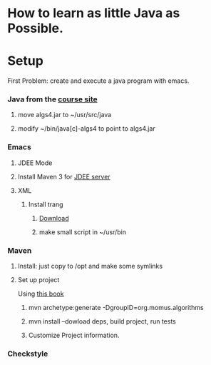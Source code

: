* How to learn as little Java as Possible.
  
* Setup
  First Problem: create and execute a java program with emacs.
*** Java from the [[http://algs4.cs.princeton.edu/linux/][course site]]
***** move algs4.jar to ~/usr/src/java
***** modify ~/bin/java[c]-algs4 to point to algs4.jar
*** Emacs
***** JDEE Mode
***** Install Maven 3 for [[https://github.com/jdee-emacs/jdee-server][JDEE server]]
***** XML
******* Install trang
********* [[https://code.google.com/archive/p/jing-trang/downloads][Download]]
********* make small script in ~/usr/bin
*** Maven
***** Install: just copy to /opt and make some symlinks
***** Set up project
      Using [[http://books.sonatype.com/mvnex-book/reference/simple-project-sect-create-simple.html][this book]]
******* mvn archetype:generate -DgroupID=org.momus.algorithms
******* mvn install --dowload deps, build project, run tests
******* Customize Project information.
*** Checkstyle
* 

  
